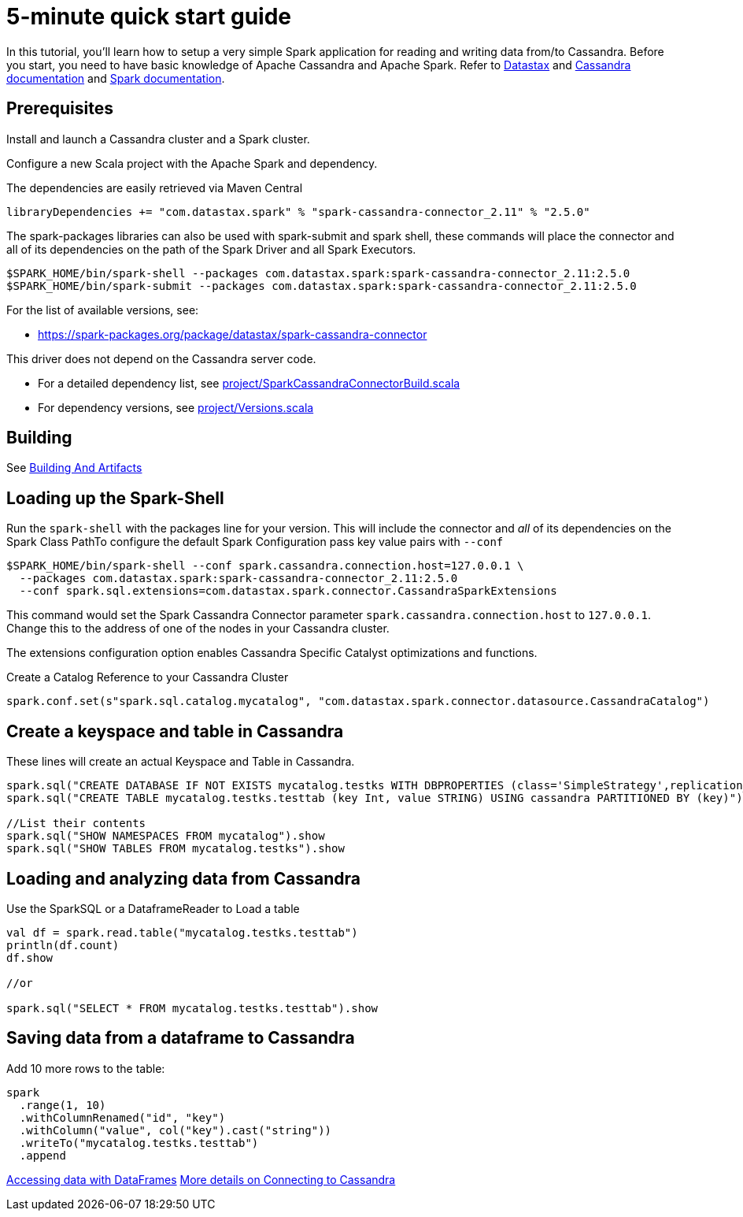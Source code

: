 = 5-minute quick start guide

In this tutorial, you'll learn how to setup a very simple Spark
application for reading and writing data from/to Cassandra. Before you
start, you need to have basic knowledge of Apache Cassandra and Apache
Spark. Refer to https://docs.datastax.com/en/[Datastax] and
https://cassandra.apache.org/doc/latest/getting_started/index.html[Cassandra
documentation] and https://spark.apache.org/docs/latest/[Spark
documentation].

== Prerequisites

Install and launch a Cassandra cluster and a Spark cluster.

Configure a new Scala project with the Apache Spark and dependency.

The dependencies are easily retrieved via Maven Central

----
libraryDependencies += "com.datastax.spark" % "spark-cassandra-connector_2.11" % "2.5.0"
----

The spark-packages libraries can also be used with spark-submit and
spark shell, these commands will place the connector and all of its
dependencies on the path of the Spark Driver and all Spark Executors.

----
$SPARK_HOME/bin/spark-shell --packages com.datastax.spark:spark-cassandra-connector_2.11:2.5.0
$SPARK_HOME/bin/spark-submit --packages com.datastax.spark:spark-cassandra-connector_2.11:2.5.0
----

For the list of available versions, see:

* https://spark-packages.org/package/datastax/spark-cassandra-connector[https://spark-packages.org/package/datastax/spark-cassandra-connector]

This driver does not depend on the Cassandra server code.

* For a detailed dependency list, see
link:../project/SparkCassandraConnectorBuild.scala[project/SparkCassandraConnectorBuild.scala]
* For dependency versions, see
link:../project/Versions.scala[project/Versions.scala]

== Building

See link:building_and_artifacts.adoc[Building And Artifacts]

== Loading up the Spark-Shell

Run the `+spark-shell+` with the packages line for your version. This
will include the connector and _all_ of its dependencies on the Spark
Class PathTo configure the default Spark Configuration pass key value
pairs with `+--conf+`

----
$SPARK_HOME/bin/spark-shell --conf spark.cassandra.connection.host=127.0.0.1 \
  --packages com.datastax.spark:spark-cassandra-connector_2.11:2.5.0
  --conf spark.sql.extensions=com.datastax.spark.connector.CassandraSparkExtensions
----

This command would set the Spark Cassandra Connector parameter
`+spark.cassandra.connection.host+` to `+127.0.0.1+`. Change this to the
address of one of the nodes in your Cassandra cluster.

The extensions configuration option enables Cassandra Specific Catalyst
optimizations and functions.

Create a Catalog Reference to your Cassandra Cluster

----
spark.conf.set(s"spark.sql.catalog.mycatalog", "com.datastax.spark.connector.datasource.CassandraCatalog")
----

== Create a keyspace and table in Cassandra

These lines will create an actual Keyspace and Table in Cassandra.

----
spark.sql("CREATE DATABASE IF NOT EXISTS mycatalog.testks WITH DBPROPERTIES (class='SimpleStrategy',replication_factor='1')")
spark.sql("CREATE TABLE mycatalog.testks.testtab (key Int, value STRING) USING cassandra PARTITIONED BY (key)")

//List their contents
spark.sql("SHOW NAMESPACES FROM mycatalog").show
spark.sql("SHOW TABLES FROM mycatalog.testks").show
----

== Loading and analyzing data from Cassandra

Use the SparkSQL or a DataframeReader to Load a table

----
val df = spark.read.table("mycatalog.testks.testtab")
println(df.count)
df.show

//or

spark.sql("SELECT * FROM mycatalog.testks.testtab").show
----

== Saving data from a dataframe to Cassandra

Add 10 more rows to the table:

----
spark
  .range(1, 10)
  .withColumnRenamed("id", "key")
  .withColumn("value", col("key").cast("string"))
  .writeTo("mycatalog.testks.testtab")
  .append
----

link:data_frames.adoc[Accessing data with DataFrames]
link:connecting.adoc[More details on Connecting to Cassandra]
